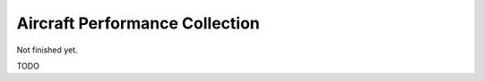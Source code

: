 .. _aircraft-perf-coll:

Aircraft Performance Collection
-------------------------------

Not finished yet.

TODO

